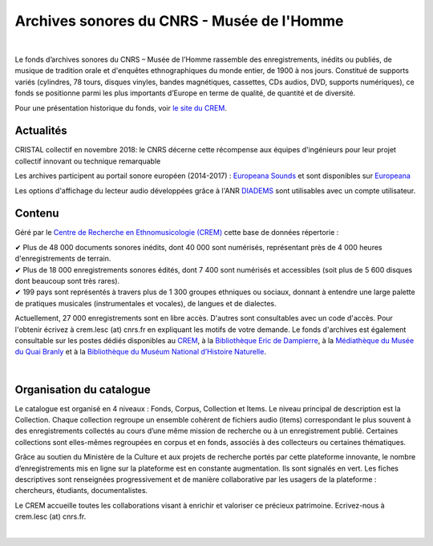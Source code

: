 ============================================
Archives sonores du CNRS - Musée de l'Homme
============================================	
	
|

Le fonds d’archives sonores du CNRS – Musée de l’Homme rassemble des enregistrements, inédits ou publiés, de musique de tradition orale et d'enquêtes ethnographiques du monde entier, de 1900 à nos jours. Constitué de supports variés (cylindres, 78 tours, disques vinyles, bandes magnétiques, cassettes, CDs audios, DVD, supports numériques), ce fonds se positionne parmi les plus importants d’Europe en terme de qualité, de quantité et de diversité.

Pour une présentation historique du fonds, voir `le site du CREM <http://lesc-cnrs.fr/fr/archives-sonores-cnrsmh>`_. 

Actualités
-----------
CRISTAL collectif en novembre 2018: le CNRS décerne cette récompense aux équipes d'ingénieurs pour leur projet collectif innovant ou technique remarquable 

Les archives participent au portail sonore européen (2014-2017) : `Europeana Sounds <http://www.europeanasounds.eu>`_ et sont disponibles sur `Europeana <http://www.europeana.eu>`_

Les options d'affichage du lecteur audio développées grâce à l'ANR `DIADEMS <http://www.irit.fr/recherches/SAMOVA/DIADEMS/fr/welcome/>`_ sont utilisables avec un compte utilisateur.

Contenu
-------	

.. image:: /pages/home_img.jpg
   :align: left 
	
Géré par le `Centre de Recherche en Ethnomusicologie (CREM) <http://lesc-cnrs.fr/fr/centre-de-recherche-en-ethnomusicologie>`_ cette base de données répertorie :

|  ✔ Plus de 48 000 documents sonores inédits, dont 40 000 sont numérisés, représentant près de 4 000 heures d'enregistrements de terrain.
|  ✔ Plus de 18 000 enregistrements sonores édités, dont 7 400 sont numérisés et accessibles (soit plus de 5 600 disques dont beaucoup sont très rares).
|  ✔ 199 pays sont représentés à travers plus de 1 300 groupes ethniques ou sociaux, donnant à entendre une large palette de pratiques musicales (instrumentales et vocales), de langues et de dialectes.

Actuellement, 27 000 enregistrements sont en libre accès. D'autres sont consultables avec un code d'accès. Pour l'obtenir écrivez à crem.lesc (at) cnrs.fr en expliquant les motifs de votre demande. Le fonds d'archives est également consultable sur les postes dédiés disponibles au `CREM <http://lesc-cnrs.fr/fr/centre-de-recherche-en-ethnomusicologie>`_, à la `Bibliothèque Eric de Dampierre <http://lesc-cnrs.fr/fr/bibliotheque-eric-de-dampierre>`_, à la `Médiathèque du Musée du Quai Branly <http://www.quaibranly.fr/fr/enseignement/la-mediatheque.html>`_ et à la `Bibliothèque du Muséum National d’Histoire Naturelle <http://bibliotheques.mnhn.fr/>`_. 

|

Organisation du catalogue
-------------------------

Le catalogue est organisé en 4 niveaux : Fonds, Corpus, Collection et Items. Le niveau principal de description est la Collection. Chaque collection regroupe un ensemble cohérent de fichiers audio (items) correspondant le plus souvent à des enregistrements collectés au cours d’une même mission de recherche ou à un enregistrement publié. Certaines collections sont elles-mêmes regroupées en corpus et en fonds, associés à des collecteurs ou certaines thématiques. 

Grâce au soutien du Ministère de la Culture et aux projets de recherche portés par cette plateforme innovante, le nombre d’enregistrements mis en ligne sur la plateforme est en constante augmentation. Ils sont signalés en vert. Les fiches descriptives sont renseignées progressivement et de manière collaborative par les usagers de la plateforme : chercheurs, étudiants, documentalistes. 

Le CREM accueille toutes les collaborations visant à enrichir et valoriser ce précieux patrimoine. Ecrivez-nous à crem.lesc (at) cnrs.fr.

|



